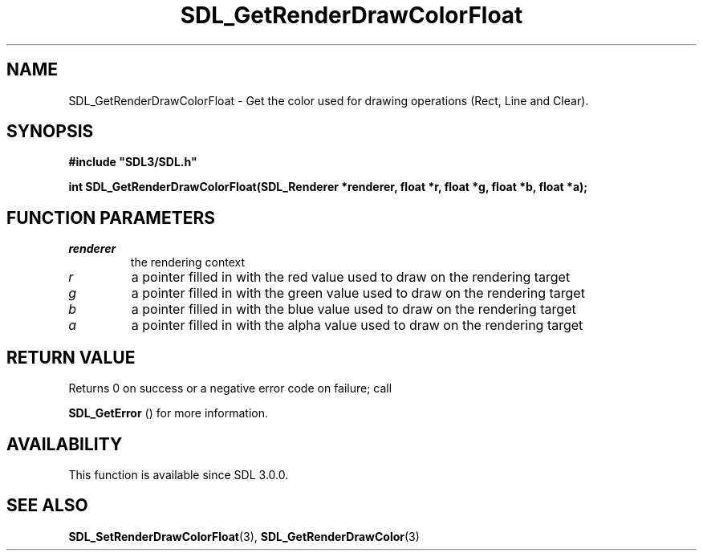 .\" This manpage content is licensed under Creative Commons
.\"  Attribution 4.0 International (CC BY 4.0)
.\"   https://creativecommons.org/licenses/by/4.0/
.\" This manpage was generated from SDL's wiki page for SDL_GetRenderDrawColorFloat:
.\"   https://wiki.libsdl.org/SDL_GetRenderDrawColorFloat
.\" Generated with SDL/build-scripts/wikiheaders.pl
.\"  revision SDL-prerelease-3.0.0-3638-g5e1d9d19a
.\" Please report issues in this manpage's content at:
.\"   https://github.com/libsdl-org/sdlwiki/issues/new
.\" Please report issues in the generation of this manpage from the wiki at:
.\"   https://github.com/libsdl-org/SDL/issues/new?title=Misgenerated%20manpage%20for%20SDL_GetRenderDrawColorFloat
.\" SDL can be found at https://libsdl.org/
.de URL
\$2 \(laURL: \$1 \(ra\$3
..
.if \n[.g] .mso www.tmac
.TH SDL_GetRenderDrawColorFloat 3 "SDL 3.0.0" "SDL" "SDL3 FUNCTIONS"
.SH NAME
SDL_GetRenderDrawColorFloat \- Get the color used for drawing operations (Rect, Line and Clear)\[char46]
.SH SYNOPSIS
.nf
.B #include \(dqSDL3/SDL.h\(dq
.PP
.BI "int SDL_GetRenderDrawColorFloat(SDL_Renderer *renderer, float *r, float *g, float *b, float *a);
.fi
.SH FUNCTION PARAMETERS
.TP
.I renderer
the rendering context
.TP
.I r
a pointer filled in with the red value used to draw on the rendering target
.TP
.I g
a pointer filled in with the green value used to draw on the rendering target
.TP
.I b
a pointer filled in with the blue value used to draw on the rendering target
.TP
.I a
a pointer filled in with the alpha value used to draw on the rendering target
.SH RETURN VALUE
Returns 0 on success or a negative error code on failure; call

.BR SDL_GetError
() for more information\[char46]

.SH AVAILABILITY
This function is available since SDL 3\[char46]0\[char46]0\[char46]

.SH SEE ALSO
.BR SDL_SetRenderDrawColorFloat (3),
.BR SDL_GetRenderDrawColor (3)
